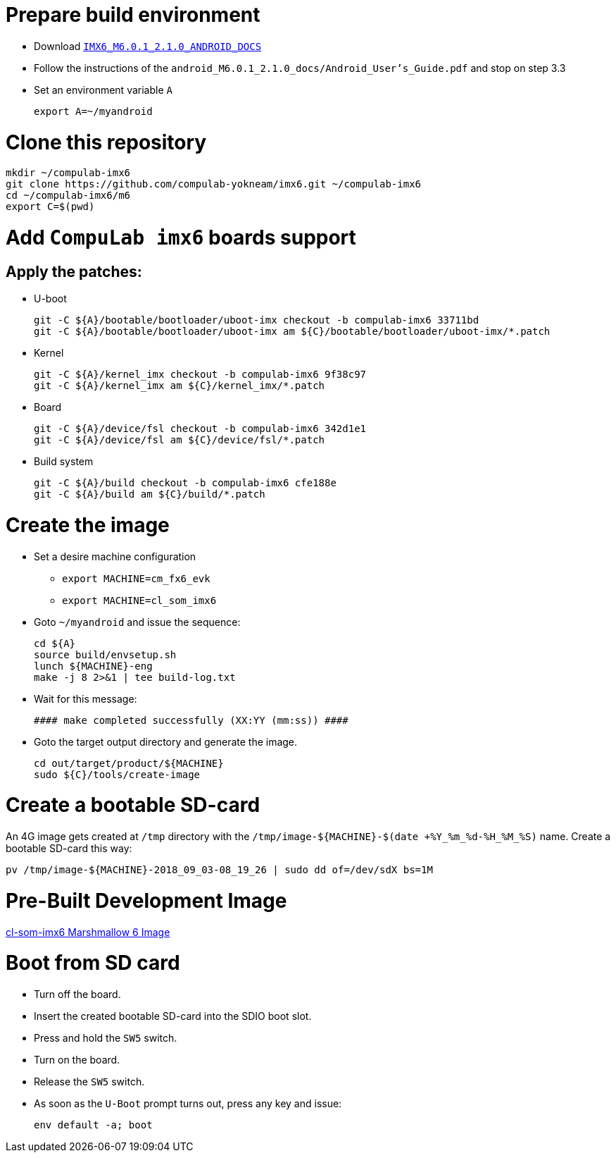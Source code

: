 # Prepare build environment

* Download https://www.nxp.com/webapp/Download?colCode=IMX6_M6.0.1_2.1.0_ANDROID_DOCS[`IMX6_M6.0.1_2.1.0_ANDROID_DOCS`]
* Follow the instructions of the `android_M6.0.1_2.1.0_docs/Android_User's_Guide.pdf` and stop on step 3.3
* Set an environment variable `A`
[source,console]
export A=~/myandroid

# Clone this repository
[source,console]
mkdir ~/compulab-imx6
git clone https://github.com/compulab-yokneam/imx6.git ~/compulab-imx6
cd ~/compulab-imx6/m6
export C=$(pwd)

# Add `CompuLab imx6` boards support
## Apply the patches:
* U-boot
[source,console]
git -C ${A}/bootable/bootloader/uboot-imx checkout -b compulab-imx6 33711bd
git -C ${A}/bootable/bootloader/uboot-imx am ${C}/bootable/bootloader/uboot-imx/*.patch

* Kernel
[source,console]
git -C ${A}/kernel_imx checkout -b compulab-imx6 9f38c97
git -C ${A}/kernel_imx am ${C}/kernel_imx/*.patch

* Board
[source,console]
git -C ${A}/device/fsl checkout -b compulab-imx6 342d1e1
git -C ${A}/device/fsl am ${C}/device/fsl/*.patch

* Build system
[source,console]
git -C ${A}/build checkout -b compulab-imx6 cfe188e
git -C ${A}/build am ${C}/build/*.patch

# Create the image
* Set a desire machine configuration
** `export MACHINE=cm_fx6_evk`
** `export MACHINE=cl_som_imx6`

* Goto `~/myandroid` and issue the sequence:
[source,console]
cd ${A}
source build/envsetup.sh
lunch ${MACHINE}-eng
make -j 8 2>&1 | tee build-log.txt

* Wait for this message:
[source,console]
#### make completed successfully (XX:YY (mm:ss)) ####

* Goto the target output directory and generate the image.
[source,console]
cd out/target/product/${MACHINE}
sudo ${C}/tools/create-image

# Create a bootable SD-card
An 4G image gets created at `/tmp` directory with the `/tmp/image-${MACHINE}-$(date +%Y_%m_%d-%H_%M_%S)` name. Create a bootable SD-card this way:
[source,console]
pv /tmp/image-${MACHINE}-2018_09_03-08_19_26 | sudo dd of=/dev/sdX bs=1M

# Pre-Built Development Image
https://drive.google.com/open?id=1AvYaflrEBr_mYdhi6oCIECF8RH9BuwqX[cl-som-imx6 Marshmallow 6 Image]

# Boot from SD card
* Turn off the board.
* Insert the created bootable SD-card into the SDIO boot slot.
* Press and hold the `SW5` switch.
* Turn on the board.
* Release the `SW5` switch.
* As soon as the `U-Boot` prompt turns out, press any key and issue:
[source,console]
env default -a; boot
